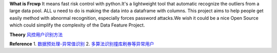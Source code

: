 **What is Frcwp**
It means fast risk control with python.It's a lightweight tool that automatic recognize the outliers from a large data pool. ALL u need to do is making the data into a dataframe with columns. This project aims to help people get easily method with abnormal recognition, especially forces password attacks.We wish it could be a nice Open Source which could simplify the complexity of the Data Feature Project.  

**Theory**
`风控用户识别方法 <http://shataowei.com/2017/12/09/风控用户识别方法/>`_

**Reference**
1. `数据预处理-异常值识别 <http://shataowei.com/2017/08/09/数据预处理-异常值识别/>`_
2. `多算法识别撞库刷券等异常用户 <http://shataowei.com/2017/12/01/多算法识别撞库刷券等异常用户/>`_